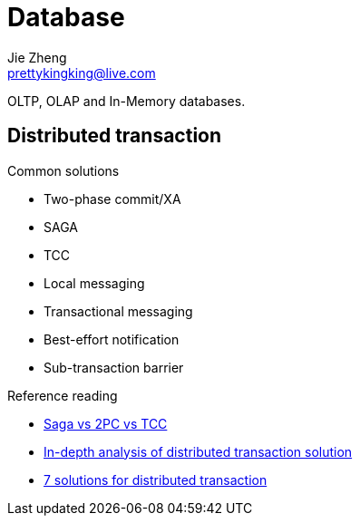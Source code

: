 = Database
Jie Zheng <prettykingking@live.com>
:page-lang: en
:page-layout: page
:page-description: Database management systems.

OLTP, OLAP and In-Memory databases.

== Distributed transaction

Common solutions

* Two-phase commit/XA
* SAGA
* TCC
* Local messaging
* Transactional messaging
* Best-effort notification
* Sub-transaction barrier

Reference reading

* https://www.atomikos.com/Documentation/SagasVsTwoPhaseCommitVsTCC[Saga vs 2PC vs TCC]
* https://www.alibabacloud.com/blog/an-in-depth-analysis-of-distributed-transaction-solutions_597232[In-depth analysis of distributed transaction solution]
* https://medium.com/@dongfuye/the-seven-most-classic-solutions-for-distributed-transaction-management-3f915f331e15[7 solutions for distributed transaction]

